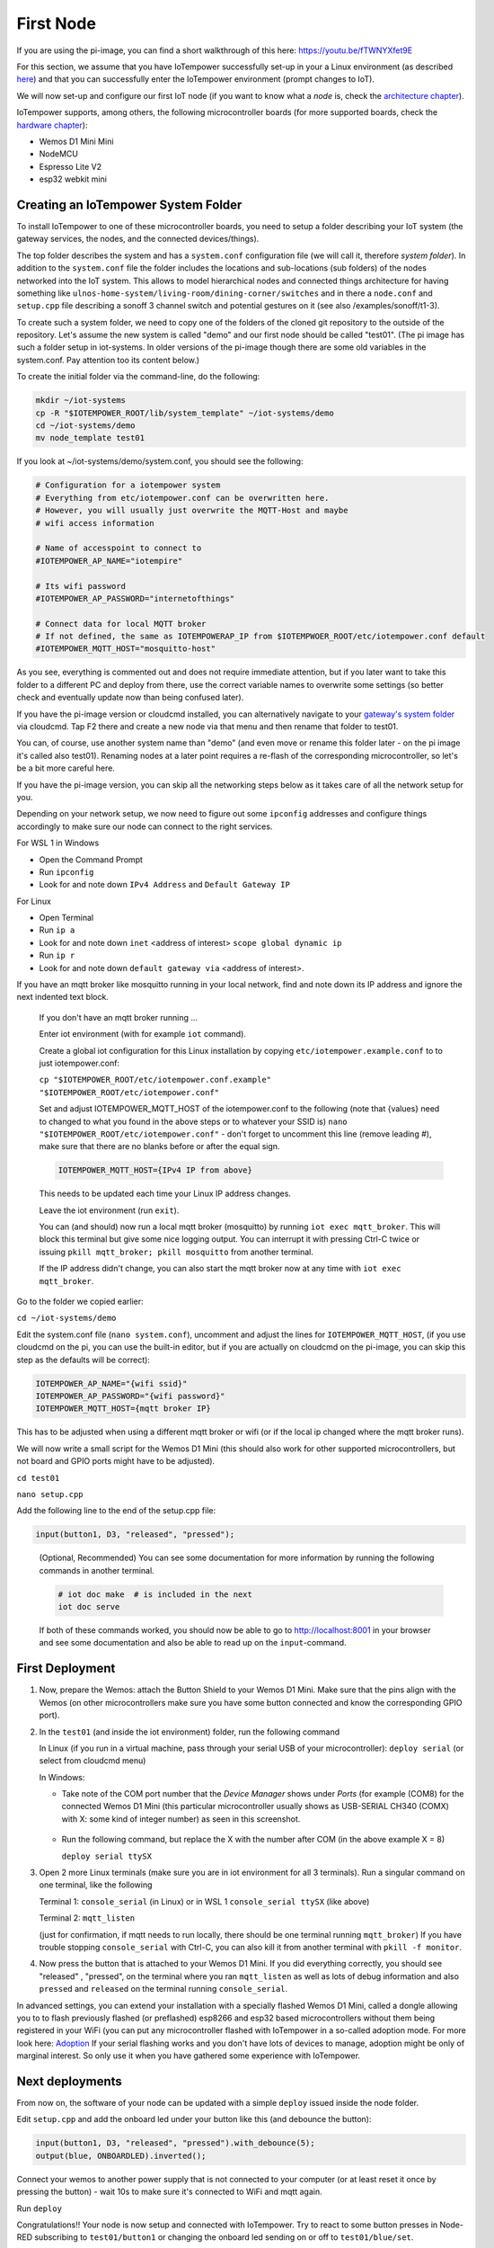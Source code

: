==========
First Node
==========

If you are using the pi-image, you can find a short walkthrough of this here: 
https://youtu.be/fTWNYXfet9E

For this section, we assume that you have IoTempower successfully set-up in your
a Linux environment (as described 
`here </doc/installation.rst#installation-on-linux-and-wsl>`_) and that you can successfully
enter the IoTempower environment (prompt changes to IoT).

We will now set-up and configure our first IoT node (if you want to know
what a *node* is, check the `architecture chapter <architecture.rst>`_).

IoTempower supports, among others, the following microcontroller boards
(for more supported boards, check the `hardware chapter <hardware.rst>`_):

- Wemos D1 Mini Mini
- NodeMCU
- Espresso Lite V2
- esp32 webkit mini

Creating an IoTempower System Folder
====================================

To install IoTempower to one of these microcontroller boards,
you need to setup a folder describing your IoT system (the
gateway services, the nodes, and the connected devices/things).

The top folder describes the system and has a ``system.conf``
configuration file (we will call it, therefore `system folder`).
In addition to the ``system.conf`` file the
folder includes the locations and sub-locations (sub folders) of
the nodes networked into the IoT system. This allows to model
hierarchical nodes and connected things architecture for having
something like ``ulnos-home-system/living-room/dining-corner/switches``
and in there a ``node.conf`` and ``setup.cpp`` file describing a
sonoff 3 channel switch and potential gestures on it (see also
/examples/sonoff/t1-3).

To create such a system folder, we need to copy one of the folders
of the cloned git repository to the
outside of the repository. Let's assume the new system is called "demo"
and our first node should be called "test01". (The pi image has such a folder
setup in iot-systems. In older versions of the pi-image though there are some
old variables in the system.conf. Pay attention too its content below.)

To create the initial folder via the command-line, do the following:

.. code-block:: bash

  mkdir ~/iot-systems
  cp -R "$IOTEMPOWER_ROOT/lib/system_template" ~/iot-systems/demo
  cd ~/iot-systems/demo
  mv node_template test01

If you look at ~/iot-systems/demo/system.conf, you should see the following:

.. code-block:: bash

  # Configuration for a iotempower system
  # Everything from etc/iotempower.conf can be overwritten here.
  # However, you will usually just overwrite the MQTT-Host and maybe
  # wifi access information

  # Name of accesspoint to connect to
  #IOTEMPOWER_AP_NAME="iotempire"

  # Its wifi password
  #IOTEMPOWER_AP_PASSWORD="internetofthings"

  # Connect data for local MQTT broker
  # If not defined, the same as IOTEMPOWERAP_IP from $IOTEMPWOER_ROOT/etc/iotempower.conf default
  #IOTEMPOWER_MQTT_HOST="mosquitto-host"
  
As you see, everything is commented out and does not require immediate attention,
but if you later want to take this folder to a different PC and deploy from there,
use the correct variable names to overwrite some settings (so better check
and eventually update now than being confused later).

If you have the pi-image version or cloudcmd installed, you can alternatively
navigate to your `gateway's system folder </cloudcmd/fs/home/iot/iot-systems/test01>`_
via cloudcmd. Tap F2 there and create a new node via that menu and then rename
that folder to test01.

You can, of course, use another system name than "demo" (and even move
or rename this folder later - on the pi image it's called also test01). Renaming nodes at a later point
requires a re-flash of the corresponding microcontroller, so let's be a
bit more careful here.

If you have the pi-image version, you can skip all the networking steps
below as it takes care of all the network setup for you.

Depending on your network setup, we now need to figure out some ``ipconfig``
addresses and configure things accordingly to make sure our node can
connect to the right services.

For WSL 1 in Windows

- Open the Command Prompt
- Run ``ipconfig``
- Look for and note down ``IPv4 Address`` and ``Default Gateway IP`` 

For Linux

- Open Terminal
- Run ``ip a``
- Look for and note down ``inet`` <address of interest> ``scope global dynamic ip``
- Run ``ip r``
- Look for and note down ``default gateway via`` <address of interest>.

If you have an mqtt broker like mosquitto running in your local network,
find and note down its IP address and ignore the next indented text block.

  If you don't have an mqtt broker running ...

  Enter iot environment (with for example ``iot`` command).

  Create a global iot configuration for this Linux installation
  by copying ``etc/iotempower.example.conf`` to to just iotempower.conf:

  ``cp "$IOTEMPOWER_ROOT/etc/iotempower.conf.example" "$IOTEMPOWER_ROOT/etc/iotempower.conf"``

  Set and adjust IOTEMPOWER_MQTT_HOST of the iotempower.conf to the following (note that {values} need to changed to what you found in the above steps or to whatever your SSID is)
  ``nano "$IOTEMPOWER_ROOT/etc/iotempower.conf"`` - don't forget to uncomment this line (remove leading #),
  make sure that there are no blanks before or after the equal sign.

  .. code-block:: bash

     IOTEMPOWER_MQTT_HOST={IPv4 IP from above}

  This needs to be updated each time your Linux IP address changes.

  Leave the iot environment (run ``exit``).

  You can (and should) now run a local mqtt broker (mosquitto) by running
  ``iot exec mqtt_broker``. This will block this terminal
  but give some nice logging output.
  You can interrupt it with pressing Ctrl-C twice or issuing
  ``pkill mqtt_broker; pkill mosquitto`` from another terminal.

  If the IP address didn't change, you can also start the mqtt broker
  now at any time with ``iot exec mqtt_broker``.

Go to the folder we copied earlier:
   
``cd ~/iot-systems/demo``

Edit the system.conf file (``nano system.conf``), uncomment and adjust
the lines for ``IOTEMPOWER_MQTT_HOST``, (if you use cloudcmd on the pi,
you can use the built-in editor, but if you are actually on cloudcmd on the pi-image,
you can skip this step as the defaults will be correct):

.. code-block:: bash

   IOTEMPOWER_AP_NAME="{wifi ssid}"
   IOTEMPOWER_AP_PASSWORD="{wifi password}"    
   IOTEMPOWER_MQTT_HOST={mqtt broker IP}

This has to be adjusted when using a different mqtt broker or wifi
(or if the local ip changed where the mqtt broker runs).

We will now write a small script for the Wemos D1 Mini
(this should also work for other supported microcontrollers,
but not board and GPIO ports might have to be adjusted).

``cd test01``

``nano setup.cpp``

Add the following line to the end of the setup.cpp file:

.. code-block:: cpp

   input(button1, D3, "released", "pressed");

..

  (Optional, Recommended) You can see some documentation for more information by running the following commands
  in another terminal.

  .. code-block:: cpp

     # iot doc make  # is included in the next
     iot doc serve

  If both of these commands worked, you should now be able to go to 
  http://localhost:8001 in your browser and see some documentation
  and also be able to read up on the ``input``-command.


First Deployment
================

1. Now, prepare the Wemos: attach the Button Shield to your Wemos D1 Mini.
   Make sure that the pins align with the Wemos
   (on other microcontrollers make sure you have some button connected
   and know the corresponding GPIO port).

2. In the ``test01`` (and inside the iot environment) folder,
   run the following command

   In Linux (if you run in a virtual machine, pass through your serial USB
   of your microcontroller): ``deploy serial`` (or select from cloudcmd menu)

   In Windows: 
   
   - Take note of the COM port number that the `Device Manager`
     shows under `Ports` (for example (COM8) for the connected Wemos D1 Mini
     (this particular microcontroller usually shows as USB-SERIAL CH340 (COMX)
     with X: some kind of integer number) as seen in this screenshot.

     .. figure:: images/windows-serial-ports.png
        :width: 70%
        :figwidth: 100%
        :align: center
        :alt: Serial port enumeration in Windows 10 - showing 8 for connected Wemos D1 Mini

   - Run the following command, but replace the X with the number after COM (in the above example X = 8)
     
     ``deploy serial ttySX``

3. Open 2 more Linux terminals (make sure you are in iot environment for all 3 terminals).
   Run a singular command on one terminal, like the following
   
   Terminal 1: ``console_serial`` (in Linux) or in WSL 1 ``console_serial ttySX`` (like above)

   Terminal 2: ``mqtt_listen``

   (just for confirmation, if mqtt needs to run locally,
   there should be one terminal running ``mqtt_broker``)
   If you have trouble stopping ``console_serial`` with Ctrl-C,
   you can also kill it from another terminal with ``pkill -f monitor``.

4. Now press the button that is attached to your Wemos D1 Mini.
   If you did everything correctly, 
   you should see "released" , "pressed", on the terminal
   where you ran ``mqtt_listen``
   as well as lots of debug information and also 
   ``pressed`` and ``released`` on the terminal
   running ``console_serial``.

In advanced settings, you can extend your installation with
a specially flashed Wemos D1 Mini, called a dongle allowing you to
to flash previously flashed (or preflashed) esp8266 and esp32 based
microcontrollers without them being registered in your WiFi (you
can put any microcontroller flashed with IoTempower in a
so-called adoption mode. For more look here: `Adoption <adopting.rst>`__
If your serial flashing works and you don't have lots of devices to manage,
adoption might be only of marginal interest.
So only use it when you have gathered some experience with IoTempower.


Next deployments
================

From now on, the software of your node can be updated with a simple ``deploy``
issued inside the node folder.

Edit ``setup.cpp`` and add the onboard led under your button like this (and debounce the button):

.. code-block:: cpp
   
   input(button1, D3, "released", "pressed").with_debounce(5);
   output(blue, ONBOARDLED).inverted();

Connect your wemos to another power supply that is not connected to your
computer (or at least reset it once by pressing the button)
- wait 10s to make sure it's connected to WiFi and mqtt again.

Run ``deploy``

Congratulations!! Your node is now setup and connected with IoTempower.
Try to react to some button presses in Node-RED subscribing to
``test01/button1`` or changing the onboard led sending on or off to
``test01/blue/set``.


Top: `ToC <index-doc.rst>`_, Previous: `Installation <installation.rst>`_,
Next: `Second Node <second-node.rst>`_.
`Versão em português aqui <first-node-pt.rst>`_.
